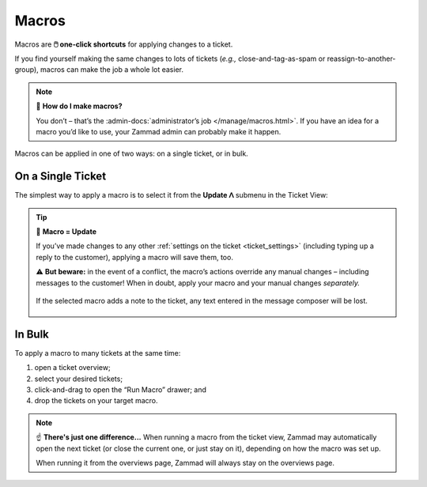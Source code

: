 Macros
======

Macros are **🖱️ one-click shortcuts** for applying changes to a ticket.

If you find yourself making the same changes to lots of tickets
(*e.g.,* close-and-tag-as-spam or reassign-to-another-group),
macros can make the job a whole lot easier.

.. note:: 🤔 **How do I make macros?**

   You don’t – that’s the
   :admin-docs:`administrator’s job </manage/macros.html>`.
   If you have an idea for a macro you’d like to use,
   your Zammad admin can probably make it happen.

Macros can be applied in one of two ways:
on a single ticket, or in bulk.

On a Single Ticket
------------------

The simplest way to apply a macro is to select it
from the **Update ᐱ** submenu in the Ticket View:

.. figure:: /images/advanced/macros/macro-run-via-ticket-view.gif
   :width: 90%
   :align: center
   :alt: Screencast showing how to run a macro within a ticket view.

.. tip:: 💾 **Macro = Update**

   If you’ve made changes to any other
   :ref:`settings on the ticket <ticket_settings>`
   (including typing up a reply to the customer),
   applying a macro will save them, too.

   ⚠️ **But beware:** in the event of a conflict,
   the macro’s actions override any manual changes –
   including messages to the customer!
   When in doubt, apply your macro and your manual changes *separately.*

   .. figure:: /images/advanced/macros/macro-overwriting-article-sample.gif
      :width: 80%
      :align: center
      :alt: Screencast showing above described effect that overwrites articles.

      If the selected macro adds a note to the ticket, any text entered in the
      message composer will be lost.

In Bulk
-------

To apply a macro to many tickets at the same time:

1. open a ticket overview;
2. select your desired tickets;
3. click-and-drag to open the “Run Macro” drawer; and
4. drop the tickets on your target macro.

.. figure:: /images/advanced/macros/macro-usage-via-overview.gif
   :width: 90%
   :align: center
   :alt: Screencast showing how to run macros via overviews.

.. note:: ☝️ **There's just one difference...**
   When running a macro from the ticket view, Zammad may automatically open the
   next ticket (or close the current one, or just stay on it), depending on how
   the macro was set up.
   
   When running it from the overviews page, Zammad will always stay on the
   overviews page.
